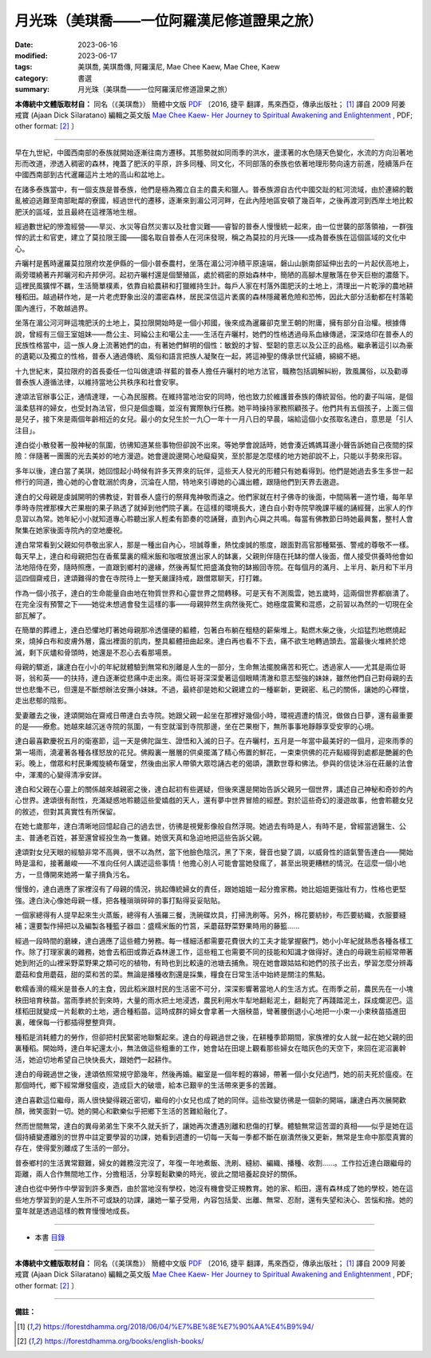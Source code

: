 ===============================================
月光珠（美琪喬——一位阿羅漢尼修道證果之旅）
===============================================

:date: 2023-06-16
:modified: 2023-06-17
:tags: 美琪喬, 美琪喬傳, 阿羅漢尼, Mae Chee Kaew, Mae Chee, Kaew
:category: 書選
:summary: 月光珠（美琪喬——一位阿羅漢尼修道證果之旅）


**本傳統中文體版取材自：** 同名（《美琪喬》） 簡體中文版  `PDF <https://forestdhamma.org/ebooks/chinese/pdf/mck-chinese.pdf>`__ 〔2016, 捷平 翻譯，馬來西亞，傳承出版社； [1]_ 譯自 2009 阿姜 戒寶 (Ajaan Dick Sīlaratano) 編輯之英文版 `Mae Chee Kaew- Her Journey to Spiritual Awakening and Enlightenment <https://forestdhamma.org/ebooks/english/pdf/Mae_Chee_Kaew.pdf>`__ , PDF; other format:  [2]_ 〕

------

早在九世紀，中國西南部的泰族就開始逐漸往南方遷移。其態勢就如同雨季的洪水，盪漾著的水色隨天色變化，水流的方向沿著地形而改道，滲透入稠密的森林，掩蓋了肥沃的平原，許多同種、同文化，不同部落的泰族也依著地理形勢向遠方前進，陸續落戶在中國西南部到古代暹羅這片土地的高山和盆地上。

在諸多泰族當中，有一個支族是普泰族，他們是極為獨立自主的農夫和獵人。普泰族源自古代中國交趾的紅河流域，由於連綿的戰亂被迫逃難至南部毗鄰的寮國，經過世代的遷移，逐漸來到湄公河河畔，在此內陸地區安頓了幾百年，之後再渡河到西岸土地比較肥沃的區域，並且最終在這裡落地生根。

經過數世紀的慘澹經營——旱災、水災等自然災害以及社會災難——睿智的普泰人慢慢統一起來，由一位世襲的部落領袖，一群強悍的武士和官吏，建立了莫拉限王國——國名取自普泰人在河床發現，稱之為莫拉的月光珠——成為普泰族在這個區域的文化中心。

卉曬村是舊時暹羅莫拉限府坎差伊縣的一個小普泰農村，坐落在湄公河沖積平原遠端，磐山山脈南部延伸出去的一片起伏高地上，兩旁環繞著卉邦曬河和卉邦伊河。起初卉曬村還是個墾殖區，處於稠密的原始森林中，簡陋的高腳木屋散落在參天巨樹的濃蔭下。這裡民風獷悍不羈，生活簡單樸素，依靠自給農耕和打獵維持生計。每戶人家在村落外圍肥沃的土地上，清理出一片乾淨的農地耕種稻田。越過耕作地，是一片老虎野象出沒的濃密森林，居民深信這片袤廣的森林隱藏著危險和恐怖，因此大部分活動都在村落範圍內進行，不敢越過界。

坐落在湄公河河畔這塊肥沃的土地上，莫拉限開始時是一個小邦國，後來成為暹羅卻克里王朝的附庸，擁有部分自治權。根據傳說，曾經有三個王室姐妹——喬公主、珂綸公主和噶公主——生活在卉曬村，她們的性格透過母系血緣傳遞，深深烙印在普泰人的民族性格當中，這一族人身上流著她們的血，有著她們鮮明的個性：敏銳的才智、堅韌的意志以及公正的品格。繼承著這引以為豪的遺範以及獨立的性格，普泰人通過傳統、風俗和語言把族人凝聚在一起，將這神聖的傳承世代延續，綿綿不絕。

十九世紀末，莫拉限府的首長委任一位叫做達頌·祥藍的普泰人擔任卉曬村的地方法官，職務包括調解糾紛，敦風厲俗，以及勸導普泰族人遵循法律，以維持當地公共秩序和社會安寧。

達頌法官辦事公正，通情達理，一心為民服務。在維持當地治安的同時，他也致力於維護普泰族的傳統習俗。他的妻子叫端，是個溫柔慈祥的婦女，也受封為法官，但只是個虛職，並沒有實際執行任務。她平時操持家務照顧孩子。他們共有五個孩子，上面三個是兒子，接下來是兩個年齡相近的女兒。最小的女兒生於一九〇一年十一月八日的早晨，端給這個小女孩取名達白，意思是「引人注目」。

達白從小散發著一股神秘的氛圍，彷彿知道某些事物但卻說不出來。等她學會說話時，她會湊近媽媽耳邊小聲告訴她自己夜間的探險：伴隨著一團團的光去美妙的地方漫遊。她會邊說邊開心地癡癡笑，至於那是怎麼樣的地方她卻說不上，只能以手勢來形容。

多年以後，達白當了美琪，她回憶起小時候有許多天界來的玩伴，這些天人發光的形體只有她看得到。他們是她過去多生多世一起修行的同道，擔心她的心會耽溺於肉身，沉淪在人間，特地來引導她的心識出體，跟隨他們到天界去遨遊。

達白的父母親是虔誠開明的佛教徒，對普泰人盛行的祭拜鬼神敬而遠之。他們家就在村子佛寺的後面，中間隔著一道竹墻，每年旱季時寺院裡那棵大芒果樹的果子熟透了就掉到他們院子裏。在這樣的環境長大，達白自小對寺院早晚課平緩的誦經聲，出家人的作息習以為常。她年紀小小就知道專心聆聽出家人輕柔有節奏的唸誦聲，直到內心與之共鳴。每當有佛教節日時她最興奮，整村人會聚集在她家後面寺院內的空地慶祝。

達白常常看到父親如何恭敬出家人，那是一種出自內心，坦誠尊重，熱忱虔誠的態度，跟面對高官那種緊張、警戒的尊敬不一樣。每天早上，達白和母親把包在香蕉葉裏的糯米飯和咖喱放進出家人的缽裏，父親則伴隨在托缽的僧人後面，僧人接受供養時他會如法地陪侍在旁，隨時照應，一直跟到鄉村的邊緣，然後再幫忙把盛滿食物的缽搬回寺院。在每個月的滿月、上半月、新月和下半月這四個齋戒日，達頌難得的會在寺院待上一整天嚴謹持戒，跟僧眾聊天，打打雜。

作為一個小孩子，達白的生命能量自由地在物質世界和心靈世界之間轉移。可是天有不測風雲，她五歲時，這兩個世界都崩潰了。在完全沒有預警之下——她從未想過會發生這樣的事——母親猝然生病然後死亡。她極度震驚和混惑，之前習以為然的一切現在全部瓦解了。

在簡單的葬禮上，達白恐懼地盯著她母親那冷透僵硬的軀體，包著白布躺在粗糙的薪柴堆上。點燃木柴之後，火焰猛烈地燃燒起來，燒掉白布和皮膚外層，露出裡面的肌肉，整具軀體扭曲起來。達白再也看不下去，痛不欲生地轉過頭去。當最後火堆終於熄滅，剩下灰燼和骨頭時，她還是不忍心去看那場景。

母親的驟逝，讓達白在小小的年紀就體驗到無常和別離是人生的一部分，生命無法擺脫痛苦和死亡。透過家人——尤其是兩位哥哥，翁和英——的扶持，達白逐漸從悲痛中走出來。兩位哥哥深深愛著這個眼睛清澈和意志堅強的妹妹，雖然他們自己對母親的去世也悲慟不已，但還是不斷想辦法安撫小妹妹。不過，最終卻是她和父親建立的一種嶄新，更親密、私己的關係，讓她的心釋懷，走出悲郁的陰影。

愛妻離去之後，達頌開始在齋戒日帶達白去寺院。她跟父親一起坐在那裡好幾個小時，環視週遭的情況，做做白日夢，還有最重要的是——療愈。她越來越沉迷寺院的氛圍，一有空就溜到寺院那邊，坐在芒果樹下，無所事事地靜靜享受安寧的心境。

達白最喜歡慶祝五月的衛塞節，這一天是佛陀誕生、證悟和入滅的日子。在卉曬村，五月是一年當中最美好的一個月，迎來雨季的第一場雨，澆灌著各種各樣怒放的花兒。佛殿裏一層層的供桌擺滿了精心佈置的鮮花，一束束供佛的花卉點綴得到處都是艷麗的色彩。晚上，僧眾和村民秉燭旋繞布薩堂，然後由出家人帶領大眾唸誦古老的偈頌，讚歎世尊和佛法。參與的信徒沐浴在莊嚴的法會中，渾濁的心變得清凈安詳。

達白和父親在心靈上的關係越來越親密之後，達白起初有些遲疑，但後來還是開始告訴父親另一個世界，講述自己神秘和奇妙的內心世界。達頌很有耐性，充滿疑惑地聆聽這些愛嬉戲的天人，還有夢中世界冒險的經歷。對於這些奇幻的漫遊故事，他會聆聽女兒的敘述，但對其真實性有所保留。

在她七歲那年，達白清晰地回憶起自己的過去世，彷彿是視覺影像般自然浮現。她過去有時是人，有時不是，曾經當過醫生、公主、普通老百姓，甚至還曾經投生為一隻雞。她很天真和急迫地把這些告訴父親。

達頌對女兒天眼的經驗非常不高興，很不以為然，當下他臉色陰沉，黑了下來，聲音也變了調，以威脅性的語氣警告達白——開始時是溫和，接著嚴峻——不准向任何人講述這些事情！他擔心別人可能會當她發瘋了，甚至出現更糟糕的情況。在這麼一個小地方，一旦傳開來她將一輩子揹負污名。

慢慢的，達白適應了家裡沒有了母親的情況，挑起傳統婦女的責任，跟她姐姐一起分擔家務。她比姐姐更強壯有力，性格也更堅強。達白決心像她母親一樣，把各種瑣瑣碎碎的事打點得妥妥貼貼。

一個家總得有人提早起來生火蒸飯，總得有人張羅三餐，洗碗碟炊具，打掃洗刷等。另外，棉花要紡紗，布匹要紡織，衣服要縫補；還要製作掃把以及編製各種籃子器皿：盛糯米飯的竹筥，采蘑菇野菜野果時用的藤籃……

經過一段時間的磨練，達白適應了這些體力勞務。每一樣細活都需要花費很大的工夫才能掌握竅門，她小小年紀就熟悉各種各樣工作。除了打理家裏的雜務，她會去稻田或靠近森林邊工作，這些粗工也需要不同的技能和知識才做得好。達白的母親生前經常帶著她到附近的山裡采野菜野果之類可吃的植物，有時也到比較遠的池塘去捕魚。現在她會跟姑姑和她們的孩子出去，學習怎麼分辨毒蘑菇和食用蘑菇，甜的菜和苦的菜。無論是播種收割還是採集，糧食在日常生活中始終是關注的焦點。

軟糯香滑的糯米是普泰人的主食，因此稻米跟村民的生活密不可分，深深影響著當地人的生活方式。在雨季之前，農民先在一小塊秧田培育秧苗。當雨季終於到來時，大量的雨水把土地浸透，農民利用水牛犁地翻鬆泥土，翻鬆完了再踐踏泥土，踩成爛泥巴。這樣稻田就變成一片鬆軟的土地，適合種稻苗。這時成群的婦女會拿著一大捆秧苗，彎著腰倒退小心地把一小束一小束秧苗插進田裏，確保每一行都插得整整齊齊。

種稻是消耗體力的勞作，但卻把村民緊密地聯繫起來。達白的母親過世之後，在耕種季節期間，家族裡的女人就一起在她父親的田裏種稻。開始時，達白年紀還太小，無法做這些粗重的工作，她會站在田堤上觀看那些婦女在暗灰色的天空下，來回在泥沼裏幹活，她迫切地希望自己快快長大，跟她們一起耕作。

達白的母親過世之後，達頌依照常規守節幾年，然後再婚。繼室是一個年輕的寡婦，帶著一個小女兒過門，她的前夫死於瘟疫。在那個時代，鄉下經常爆發瘟疫，造成巨大的破壞，給本已艱辛的生活帶來更多的苦難。

達白喜歡這位繼母，兩人很快變得親近密切，繼母的小女兒也成了她的同伴。這些改變彷彿是一個新的開端，讓達白再次展開歡顏，微笑面對一切。她的開心和歡樂似乎把鄉下生活的苦難給融化了。

然而世間無常，達白的異母弟弟生下來不久就夭折了，讓她再次遭遇別離和悲傷的打擊。體驗無常這苦澀的真相——似乎是她在這個持續變遷離別的世界中註定要學習的功課，她看到週遭的一切每一天每一季都不斷在崩潰然後又更新，無常是生命中那麼真實的存在，使得愛別離成了生活的一部分。

普泰鄉村的生活異常艱難，婦女的雜務沒完沒了，年復一年地煮飯、洗刷、縫紉、編織、播種、收割……。工作拉近達白跟繼母的距離，兩人合作無間地工作，分擔粗活，分享輕鬆歡樂的時光，彼此之間培養起良好的關係。

達白也從中勞作中學習到許多東西，由於當地沒有學校，她沒有機會受正規教育。她的家、稻田，還有森林成了她的學校，她在這些地方學習到的是人生所不可或缺的功課，讓她一輩子受用，內容包括愛、出離、無常、忍耐，還有失望和決心、苦惱和捨。她的童年就是透過這樣的教育慢慢地成長。

------

- 本書 `目錄 <{filename}mae-chee-kaew%zh.rst>`_

------

**本傳統中文體版取材自：** 同名（《美琪喬》） 簡體中文版  `PDF <https://forestdhamma.org/ebooks/chinese/pdf/mck-chinese.pdf>`__ 〔2016, 捷平 翻譯，馬來西亞，傳承出版社； [1]_ 譯自 2009 阿姜 戒寶 (Ajaan Dick Sīlaratano) 編輯之英文版 `Mae Chee Kaew- Her Journey to Spiritual Awakening and Enlightenment <https://forestdhamma.org/ebooks/english/pdf/Mae_Chee_Kaew.pdf>`__ , PDF; other format:  [2]_ 〕

------

**備註：**

.. [1] https://forestdhamma.org/2018/06/04/%E7%BE%8E%E7%90%AA%E4%B9%94/

.. [2] https://forestdhamma.org/books/english-books/ 


..
  06-17 rev. proved by A-Liang
  create rst on 2023-06-16

